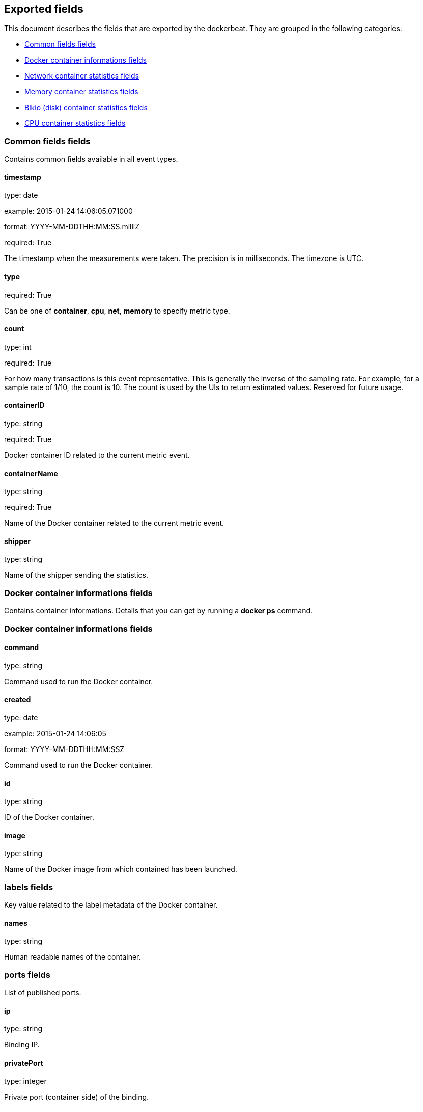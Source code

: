 
////
This file is generated! See etc/fields.yml and scripts/generate_field_docs.py
////

[[exported-fields]]
== Exported fields

This document describes the fields that are exported by the
dockerbeat. They are grouped in the
following categories:

* <<exported-fields-env>>
* <<exported-fields-container>>
* <<exported-fields-net>>
* <<exported-fields-memory>>
* <<exported-fields-blkio>>
* <<exported-fields-cpu>>

[[exported-fields-env]]
=== Common fields fields

Contains common fields available in all event types.



==== timestamp

type: date

example: 2015-01-24 14:06:05.071000

format: YYYY-MM-DDTHH:MM:SS.milliZ

required: True

The timestamp when the measurements were taken. The precision is in milliseconds. The timezone is UTC.


==== type

required: True

Can be one of *container*, *cpu*, *net*, *memory* to specify metric type.


==== count

type: int

required: True

For how many transactions is this event representative. This is generally the inverse of the sampling rate. For example, for a sample rate of 1/10, the count is 10. The count is used by the UIs to return estimated values. Reserved for future usage.


==== containerID

type: string

required: True

Docker container ID related to the current metric event.


==== containerName

type: string

required: True

Name of the Docker container related to the current metric event.


==== shipper

type: string

Name of the shipper sending the statistics.


[[exported-fields-container]]
=== Docker container informations fields

Contains container informations. Details that you can get by running a *docker ps* command.



[[exported-fields-container]]
=== Docker container informations fields


==== command

type: string

Command used to run the Docker container.


==== created

type: date

example: 2015-01-24 14:06:05

format: YYYY-MM-DDTHH:MM:SSZ

Command used to run the Docker container.


==== id

type: string

ID of the Docker container.


==== image

type: string

Name of the Docker image from which contained has been launched.


=== labels fields

Key value related to the label metadata of the Docker container.



==== names

type: string

Human readable names of the container.


=== ports fields

List of published ports.



==== ip

type: string

Binding IP.


==== privatePort

type: integer

Private port (container side) of the binding.


==== publicPort

type: integer

Public port (host side) of the binding.


==== type

type: string

Type of binding. Can be either *tcp* or *udp*.


==== sizeRootFs

type: float

TODO


==== sizeRw

type: string

TODO


==== status

type: string

Status of the container.


[[exported-fields-net]]
=== Network container statistics fields

Gather container metrics about network (rx/tx)



[[exported-fields-net]]
=== Network container statistics fields


==== rxBytes_ps

type: float

Average number of bytes received per second since the last event.


==== rxDropped_ps

type: float

Average received dropped packets per second since the last event.


==== rxErrors_ps

type: float

Average number of errors received per second since the last event.


==== rxPackets_ps

type: float

Average number of packets received per second since the last event.


==== txBytes_ps

type: float

Average number of bytes transmitted per second since the last event.


==== txDropped_ps

type: float

Average transmitted dropped packets per second since the last event.


==== txErrors_ps

type: float

Average number of errors transmitted per second since the last event.


==== txPackets_ps

type: float

Average number of packets transmitted per second since the last event.


[[exported-fields-memory]]
=== Memory container statistics fields

Contains metrics about container memory usage.



[[exported-fields-memory]]
=== Memory container statistics fields


==== failcnt

type: float

TODO


==== limit

type: float

Limit of memory (max memory available) in Bytes.


==== maxUsage

type: float

Maximum memory used by the container in Bytes.


==== usage

type: float

Current memory consumption in Bytes.


==== usage_p

type: float

Amount of memory used by the container in percents between 0.0 and 100.0.


[[exported-fields-blkio]]
=== Blkio (disk) container statistics fields

Gather disk usage of the current container.



[[exported-fields-blkio]]
=== Blkio (disk) container statistics fields


==== read

type: int

Difference between the last read stat and the current read stat given by Docker. It represent the amount of byte read by the container on the disk(s) during the duration.


==== write

type: int

Difference between the last write stat and the current write stat given by Docker. It represent the amount of byte written by the container on the disk(s) during the duration.


==== total

type: int

Difference between the last total stat and the current total stat given by Docker. It represent the amount of byte read and written by the container on the disk(s) during the duration.


[[exported-fields-cpu]]
=== CPU container statistics fields

Gather cpu consumption of the current container.



[[exported-fields-cpu]]
=== CPU container statistics fields


==== totalUsage

type: float

Total cpu consumption in percent. This value can be greater than 100%, depending on the number of available CPUs.


==== usageInKernelmode

type: float

Same as *totalUsage*, but only the Kernel mode consumptions.


==== usageInUsermode

type: float

Same as *totalUsage*, but only the User mode consumptions.


=== percpuUsage fields

Detailled cpu consumption per cpu (in percent).



==== cpu0

type: float

==== cpu1

type: float

==== cpu2

type: float

==== cpu3

type: float

==== cpu4

type: float

==== cpu5

type: float

==== cpu6

type: float

==== cpu7

type: float

==== cpu8

type: float

==== cpu9

type: float

==== cpu10

type: float

==== cpu11

type: float

==== cpu12

type: float

==== cpu13

type: float

==== cpu14

type: float

==== cpu15

type: float

==== cpu16

type: float

==== cpu17

type: float

==== cpu18

type: float

==== cpu19

type: float

==== cpu20

type: float

==== cpu21

type: float

==== cpu22

type: float

==== cpu23

type: float


